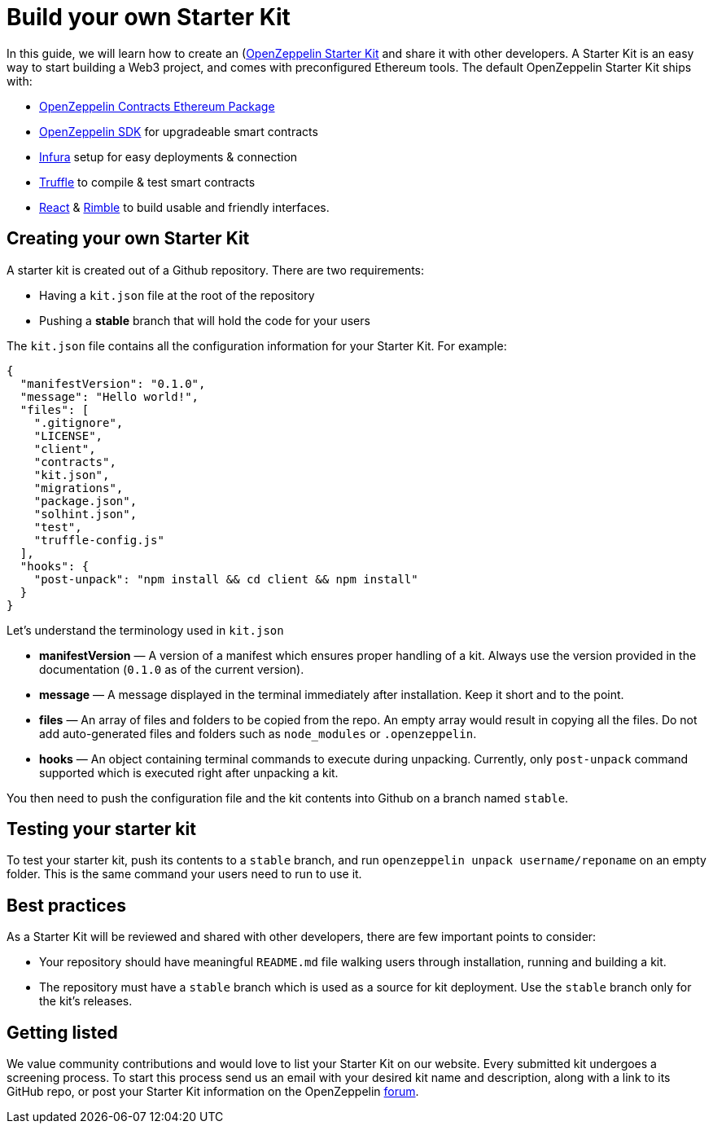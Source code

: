 [[build-your-own-starter-kit]]
= Build your own Starter Kit

In this guide, we will learn how to create an (https://zepkit.zeppelinos.org/)[OpenZeppelin Starter Kit] and share it with other developers. A Starter Kit is an easy way to start building a Web3 project, and comes with preconfigured Ethereum tools. The default OpenZeppelin Starter Kit ships with:

* https://github.com/OpenZeppelin/contracts-ethereum-package[OpenZeppelin Contracts Ethereum Package]
* https://github.com/OpenZeppelin/openzeppelin-sdk[OpenZeppelin SDK] for upgradeable smart contracts
* https://infura.io/[Infura] setup for easy deployments & connection
* https://truffleframework.com/[Truffle] to compile & test smart contracts
* https://github.com/facebook/create-react-app[React] & https://rimble.consensys.design/[Rimble] to build usable and friendly interfaces.

[[creating-your-own-starter-kit]]
== Creating your own Starter Kit

A starter kit is created out of a Github repository. There are two requirements:

* Having a `kit.json` file at the root of the repository
* Pushing a *stable* branch that will hold the code for your users

The `kit.json` file contains all the configuration information for your Starter Kit. For example:

[source,json]
----
{
  "manifestVersion": "0.1.0",
  "message": "Hello world!",
  "files": [
    ".gitignore",
    "LICENSE",
    "client",
    "contracts",
    "kit.json",
    "migrations",
    "package.json",
    "solhint.json",
    "test",
    "truffle-config.js"
  ],
  "hooks": {
    "post-unpack": "npm install && cd client && npm install"   
  } 
}
----

Let's understand the terminology used in `kit.json`

* *manifestVersion* — A version of a manifest which ensures proper handling of a kit. Always use the version provided in the documentation (`0.1.0` as of the current version).
* *message* — A message displayed in the terminal immediately after installation. Keep it short and to the point.
* *files* — An array of files and folders to be copied from the repo. An empty array would result in copying all the files. Do not add auto-generated files and folders such as `node_modules` or `.openzeppelin`.
* *hooks* — An object containing terminal commands to execute during unpacking. Currently, only `post-unpack` command supported which is executed right after unpacking a kit.

You then need to push the configuration file and the kit contents into Github on a branch named `stable`.

[[testing-your-starter-kit]]
== Testing your starter kit

To test your starter kit, push its contents to a `stable` branch, and run `openzeppelin unpack username/reponame` on an empty folder. This is the same command your users need to run to use it.

[[best-practices]]
== Best practices

As a Starter Kit will be reviewed and shared with other developers, there are few important points to consider:

* Your repository should have meaningful `README.md` file walking users through installation, running and building a kit.
* The repository must have a `stable` branch which is used as a source for kit deployment. Use the `stable` branch only for the kit's releases.

[[getting-listed]]
== Getting listed

We value community contributions and would love to list your Starter Kit on our website. Every submitted kit undergoes a screening process. To start this process send us an email with your desired kit name and description, along with a link to its GitHub repo, or post your Starter Kit information on the OpenZeppelin https://forum.zeppelin.solutions[forum].
